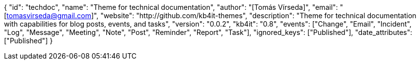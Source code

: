{
    "id": "techdoc",
    "name": "Theme for technical documentation",
    "author": "[Tomás Vírseda]",
    "email": "[tomasvirseda@gmail.com]",
    "website": "http://github.com/kb4it-themes",
    "description": "Theme for technical documentation with capabilities for blog posts, events, and tasks",
    "version": "0.0.2",
    "kb4it": "0.8",
    "events": ["Change", "Email", "Incident", "Log", "Message", "Meeting", "Note", "Post", "Reminder", "Report", "Task"],
    "ignored_keys": ["Published"],
    "date_attributes": ["Published"]
}
